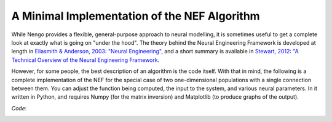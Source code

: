 A Minimal Implementation of the NEF Algorithm
================================================

While Nengo provides a flexible, general-purpose approach to neural modelling,
it is sometimes useful to get a complete look at exactly what is going on
"under the hood".  The theory behind the Neural Engineering Framework is
developed at length in `Eliasmith & Anderson, 2003: "Neural Engineering" 
<http://www.amazon.com/Neural-Engineering-Representation-Neurobiological-Computational/dp/0262550601>`_, 
and a short summary is available in `Stewart, 2012: "A Technical Overview of the
Neural Engineering Framework <http://ctnsrv.uwaterloo.ca/cnrglab/node/297>`_.

However, for some people, the best description of an algorithm is the code
itself.  With that in mind, the following is a complete implementation of the
NEF for the special case of two one-dimensional populations with a single
connection between them.  You can adjust the function being computed, the
input to the system, and various neural parameters.  In it written in Python,
and requires Numpy (for the matrix inversion) and Matplotlib (to produce graphs
of the output).

*Code*:
    .. literalinclude:: ../../simulator/src/python/nef_minimal/nef_minimal.py
